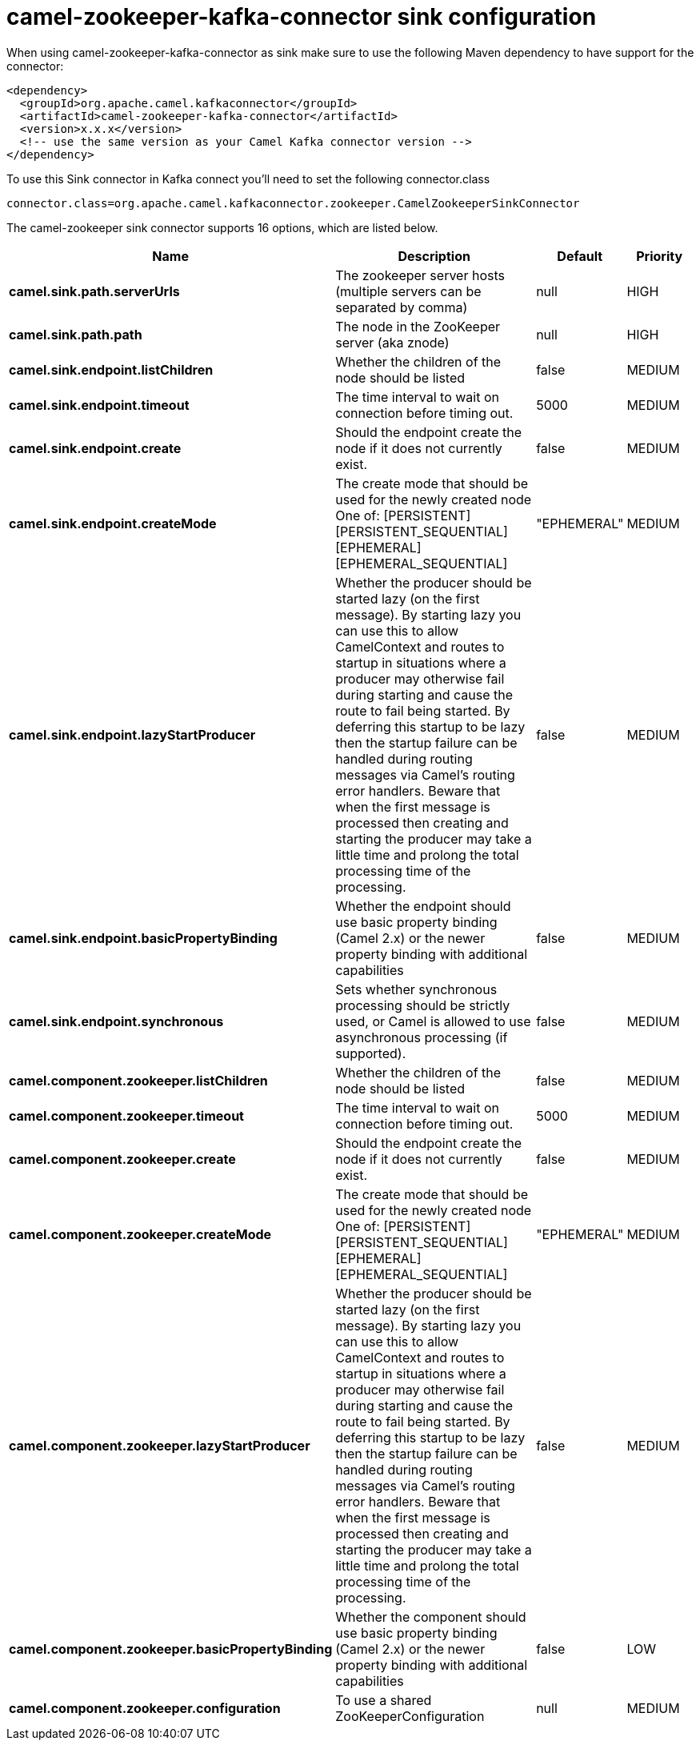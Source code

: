 // kafka-connector options: START
[[camel-zookeeper-kafka-connector-sink]]
= camel-zookeeper-kafka-connector sink configuration

When using camel-zookeeper-kafka-connector as sink make sure to use the following Maven dependency to have support for the connector:

[source,xml]
----
<dependency>
  <groupId>org.apache.camel.kafkaconnector</groupId>
  <artifactId>camel-zookeeper-kafka-connector</artifactId>
  <version>x.x.x</version>
  <!-- use the same version as your Camel Kafka connector version -->
</dependency>
----

To use this Sink connector in Kafka connect you'll need to set the following connector.class

[source,java]
----
connector.class=org.apache.camel.kafkaconnector.zookeeper.CamelZookeeperSinkConnector
----


The camel-zookeeper sink connector supports 16 options, which are listed below.



[width="100%",cols="2,5,^1,2",options="header"]
|===
| Name | Description | Default | Priority
| *camel.sink.path.serverUrls* | The zookeeper server hosts (multiple servers can be separated by comma) | null | HIGH
| *camel.sink.path.path* | The node in the ZooKeeper server (aka znode) | null | HIGH
| *camel.sink.endpoint.listChildren* | Whether the children of the node should be listed | false | MEDIUM
| *camel.sink.endpoint.timeout* | The time interval to wait on connection before timing out. | 5000 | MEDIUM
| *camel.sink.endpoint.create* | Should the endpoint create the node if it does not currently exist. | false | MEDIUM
| *camel.sink.endpoint.createMode* | The create mode that should be used for the newly created node One of: [PERSISTENT] [PERSISTENT_SEQUENTIAL] [EPHEMERAL] [EPHEMERAL_SEQUENTIAL] | "EPHEMERAL" | MEDIUM
| *camel.sink.endpoint.lazyStartProducer* | Whether the producer should be started lazy (on the first message). By starting lazy you can use this to allow CamelContext and routes to startup in situations where a producer may otherwise fail during starting and cause the route to fail being started. By deferring this startup to be lazy then the startup failure can be handled during routing messages via Camel's routing error handlers. Beware that when the first message is processed then creating and starting the producer may take a little time and prolong the total processing time of the processing. | false | MEDIUM
| *camel.sink.endpoint.basicPropertyBinding* | Whether the endpoint should use basic property binding (Camel 2.x) or the newer property binding with additional capabilities | false | MEDIUM
| *camel.sink.endpoint.synchronous* | Sets whether synchronous processing should be strictly used, or Camel is allowed to use asynchronous processing (if supported). | false | MEDIUM
| *camel.component.zookeeper.listChildren* | Whether the children of the node should be listed | false | MEDIUM
| *camel.component.zookeeper.timeout* | The time interval to wait on connection before timing out. | 5000 | MEDIUM
| *camel.component.zookeeper.create* | Should the endpoint create the node if it does not currently exist. | false | MEDIUM
| *camel.component.zookeeper.createMode* | The create mode that should be used for the newly created node One of: [PERSISTENT] [PERSISTENT_SEQUENTIAL] [EPHEMERAL] [EPHEMERAL_SEQUENTIAL] | "EPHEMERAL" | MEDIUM
| *camel.component.zookeeper.lazyStartProducer* | Whether the producer should be started lazy (on the first message). By starting lazy you can use this to allow CamelContext and routes to startup in situations where a producer may otherwise fail during starting and cause the route to fail being started. By deferring this startup to be lazy then the startup failure can be handled during routing messages via Camel's routing error handlers. Beware that when the first message is processed then creating and starting the producer may take a little time and prolong the total processing time of the processing. | false | MEDIUM
| *camel.component.zookeeper.basicPropertyBinding* | Whether the component should use basic property binding (Camel 2.x) or the newer property binding with additional capabilities | false | LOW
| *camel.component.zookeeper.configuration* | To use a shared ZooKeeperConfiguration | null | MEDIUM
|===
// kafka-connector options: END

